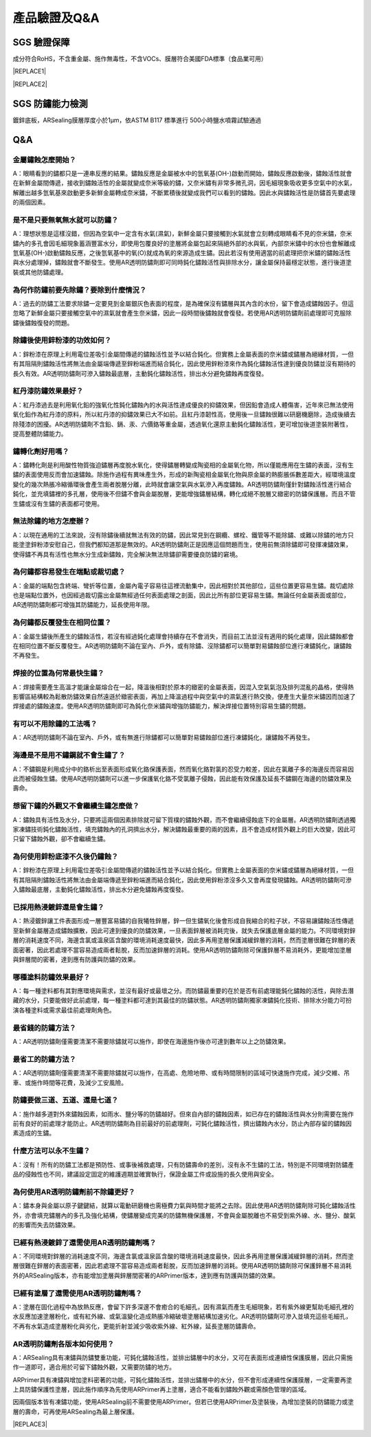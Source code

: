 
.. _h772f1c6b79252c7105d671b47493850:

產品驗證及Q&A
#############

.. _h695b1c504593418786e70441e2a5911:

SGS 驗證保障
============

成分符合RoHS，不含重金屬、施作無毒性，不含VOCs、膜層符合美國FDA標準（食品業可用）


|REPLACE1|

.. _h2c1d74277104e41780968148427e:





|REPLACE2|

.. _h621a43fb1c1a26452669741c642e:

SGS 防鏽能力檢測
================

鍍鋅底板，ARSealing膜層厚度小於1μm，依ASTM B117 標準進行 500小時鹽水噴霧試驗通過

 \ |IMG4|\ 

.. _h44272b321b7648e4344803c5f193a40:

Q&A
===

.. _h5c462122702e7cc06763134049d56:

金屬鏽蝕怎麼開始？
------------------

A：眼睛看到的鏽都只是一連串反應的結果。鏽蝕反應是金屬被水中的氫氧基(OH-)啟動而開始，鏽蝕反應啟動後，鏽蝕活性就會在新鮮金屬間傳遞，接收到鏽蝕活性的金屬就變成奈米等級的鏽，又奈米鏽有非常多微孔洞，因毛細現象吸收更多空氣中的水氣，解離出越多氫氧基來啟動更多新鮮金屬轉成奈米鏽，不斷累積後就變成我們可以看到的鏽蝕。因此水與鏽蝕活性是防鏽首先要處理的兩個因素。

.. _h2276373c576d1c241659471e414b00:

是不是只要無氧無水就可以防鏽？
------------------------------

A：理想狀態是這樣沒錯，但因為空氣中一定含有水氣(濕氣)，新鮮金屬只要接觸到水氣就會立刻轉成眼睛看不見的奈米鏽，奈米鏽內的多孔會因毛細現象蓄涵豐富水分，即使用包覆良好的塗層將金屬包起來隔絕外部的水與氧，內部奈米鏽中的水份也會解離成氫氧基(OH-)啟動鏽蝕反應，之後氫氧基中的氧(O)就成為氧的來源造成生鏽。因此若沒有使用適當的前處理把奈米鏽的鏽蝕活性與水分處理掉，鏽蝕就會不斷發生。使用AR透明防鏽劑即可同時鈍化鏽蝕活性與排除水分，讓金屬保持最穩定狀態，進行後道塗裝或其他防鏽處理。

.. _h417737732f18171e7b3f2567d12025:

為何作防鏽前要先除鏽？要除到什麼情況？
--------------------------------------

A：過去的防鏽工法要求除鏽一定要見到金屬銀灰色表面的程度，是為確保沒有鏽層與其內含的水份，留下會造成鏽蝕因子。但這忽略了新鮮金屬只要接觸空氣中的濕氣就會產生奈米鏽，因此一段時間後鏽蝕就會復發。若使用AR透明防鏽劑前處理即可克服除鏽後鏽蝕復發的問題。

.. _h471d1253d751a2c4465794a4e7c5a7c:

除鏽後使用鋅粉漆的功效如何？
----------------------------

A：鋅粉漆在原理上利用電位差吸引金屬間傳遞的鏽蝕活性並予以結合鈍化。但實務上金屬表面的奈米鏽或鏽層為絕緣材質，一但有其阻隔則鏽蝕活性將無法由金屬端傳遞至鋅粉端進而結合鈍化，因此使用鋅粉漆來作為鈍化鏽蝕活性達到優良防鏽並沒有期待的長久有效。AR透明防鏽劑可滲入鏽蝕最底層，主動鈍化鏽蝕活性，排出水分避免鏽蝕再度復發。

.. _hd7b751276e3b5a272340277219674:

紅丹漆防鏽效果最好？
--------------------

A：紅丹漆過去是利用氧化鉛的強氧化性鈍化鏽蝕內的水與活性達成優良的抑鏽效果，但因鉛會造成人體傷害，近年來已無法使用氧化鉛作為紅丹漆的原料，所以紅丹漆的抑鏽效果已大不如前。且紅丹漆韌性高，使用後一旦鏽蝕很難以研磨機磨除，造成後續去除殘漆的困擾。AR透明防鏽劑不含鉛、鎘、汞、六價鉻等重金屬，透過氧化還原主動鈍化鏽蝕活性，更可增加後道塗裝附著性，提高整體防鏽能力。

.. _h507524361a55b2f195d763e73767f36:

鏽轉化劑好用嗎？
----------------

A：鏽轉化劑是利用酸性物質強迫鏽層再度脫水氧化，使得鏽層轉變成陶瓷相的金屬氧化物，所以僅能應用在生鏽的表面，沒有生鏽的表面使用反而會加速鏽蝕。除施作過程有異味產生外，形成的新陶瓷相金屬氧化物與原金屬的熱膨脹係數差距大，經環境溫度變化的幾次熱脹冷縮循環後會產生兩者脫層分離，此時就會讓空氣與水氣滲入再度鏽蝕。AR透明防鏽劑僅針對鏽蝕活性進行結合鈍化，並充填鏽裡的多孔層，使用後不但鏽不會與金屬脫層，更能增強鏽層結構，轉化成絕不脫層又緻密的防鏽保護層。而且不管生鏽或沒有生鏽的表面都可使用。

.. _h106d6a60386b4471802c17574203f54:

無法除鏽的地方怎麼辦？
----------------------

A：以現在通用的工法來說，沒有除鏽後續就無法有效的防鏽，因此常見到在鋼纜、螺栓、鐵管等不能除鏽、或難以除鏽的地方只能塗塗鋅粉漆安慰自己，但我們都知道那是無效的。AR透明防鏽劑正是因應這個問題而生，使用前無須除鏽即可發揮凍鏽效果，使得鏽不再具有活性也無水分生成新鏽蝕，完全解決無法除鏽卻需要優良防鏽的窘境。

.. _h4a25930737a3b6342803154b595d5a:

為何鏽都容易發生在端點或裁切處？
--------------------------------

A：金屬的端點包含終端、彎折等位置，金屬內電子容易往這裡流動集中，因此相對於其他部位，這些位置更容易生鏽。裁切處除也是端點位置外，也因經過裁切露出金屬無經過任何表面處理之剖面，因此比所有部位更容易生鏽。無論任何金屬表面或部位，AR透明防鏽劑都可增強其防鏽能力，延長使用年限。

.. _h471d1253d751a2c4465794a4e7c5a7c:

為何鏽都反覆發生在相同位置？
----------------------------

A：金屬生鏽後所產生的鏽蝕活性，若沒有經過鈍化處理會持續存在不會消失，而目前工法並沒有適用的鈍化處理，因此鏽蝕都會在相同位置不斷反覆發生。AR透明防鏽劑不論在室內、戶外，或有除鏽、沒除鏽都可以簡單對易鏽蝕部位進行凍鏽鈍化，讓鏽蝕不再發生。

.. _h65a754d314849631d4f1770f68746b:

焊接的位置為何常最快生鏽？
--------------------------

A：焊接需要產生高溫才能讓金屬熔合在一起，降溫後相對於原本的緻密的金屬表面，因混入空氣氣泡及排列混亂的晶格，使得熱影響區結構較為鬆散防鏽效果自然遠遜於緻密表面，再加上降溫過程中與空氣中的濕氣進行熱交換，便產生大量奈米鏽因而加速了焊接處的鏽蝕速度。使用AR透明防鏽劑即可為鈍化奈米鏽與增強防鏽能力，解決焊接位置特別容易生鏽的問題。

.. _h57574e4f5e306a1f6a391d2041155b23:

有可以不用除鏽的工法嗎？
------------------------

A：AR透明防鏽劑不論在室內、戶外，或有無進行除鏽都可以簡單對易鏽蝕部位進行凍鏽鈍化，讓鏽蝕不再發生。

.. _h4a25930737a3b6342803154b595d5a:

海邊是不是用不鏽鋼就不會生鏽了？
--------------------------------

A：不鏽鋼是利用成分中的鉻析出至表面形成氧化鉻保護表面，然而氧化鉻對氯的忍受力較差，因此在氯離子多的海邊反而容易因此而被侵蝕生鏽。使用AR透明防鏽劑可以進一步保護氧化鉻不受氯離子侵蝕，因此能有效保護及延長不鏽鋼在海邊的防鏽效果及壽命。

.. _h6a54293d7e5e2869d6d657639102828:

想留下鏽的外觀又不會繼續生鏽怎麼做？
------------------------------------

A：鏽蝕具有活性及水分，只要將這兩個因素排除就可留下質樸的鏽蝕外觀，而不會繼續侵蝕底下的金屬層。AR透明防鏽劑透過獨家凍鏽技術鈍化鏽蝕活性，填充鏽蝕內的孔洞擠出水分，解決鏽蝕最重要的兩的因素，且不會造成材質外觀上的巨大改變，因此可只留下鏽蝕外觀，卻不會繼續生鏽。

.. _h2276373c576d1c241659471e414b00:

為何使用鋅粉底漆不久後仍鏽蝕？
------------------------------

A：鋅粉漆在原理上利用電位差吸引金屬間傳遞的鏽蝕活性並予以結合鈍化。但實務上金屬表面的奈米鏽或鏽層為絕緣材質，一但有其阻隔則鏽蝕活性將無法由金屬端傳遞至鋅粉端進而結合鈍化，因此使用鋅粉漆沒多久又會再度發現鏽蝕。AR透明防鏽劑可滲入鏽蝕最底層，主動鈍化鏽蝕活性，排出水分避免鏽蝕再度復發。

.. _h65a754d314849631d4f1770f68746b:

已採用熱浸鍍鋅還是會生鏽？
--------------------------

A：熱浸鍍鋅讓工件表面形成一層豐富易鏽的自我犧牲鋅層，鋅一但生鏽氧化後會形成自我縮合的粒子狀，不容易讓鏽蝕活性傳遞至新鮮金屬層造成鏽蝕擴散，因此可達到優良的防鏽效果，一旦表面鋅層被消耗完後，就失去保護底層金屬的能力。不同環境對鋅層的消耗速度不同，海邊含氯或溫泉區含酸的環境消耗速度最快，因此多再用塗層保護減緩鋅層的消耗，然而塗層很難在鋅層的表面密著，因此若處理不當容易造成兩者鬆脫，反而加速鋅層的消耗。使用AR透明防鏽劑除可保護鋅層不易消耗外，更能增加塗層與鋅層間的密著，達到應有防護與防鏽的效果。

.. _h106d6a60386b4471802c17574203f54:

哪種塗料防鏽效果最好？
----------------------

A：每一種塗料都有其對應環境與需求，並沒有最好或最壞之分。而防鏽最重要的在於是否有前處理能鈍化鏽蝕的活性，與除去潛藏的水分，只要能做好此前處理，每一種塗料都可達到其最佳的防鏽狀態。AR透明防鏽劑獨家凍鏽鈍化技術、排除水分能力可扮演各種塗料或需求最佳前處理劑角色。

.. _h5c462122702e7cc06763134049d56:

最省錢的防鏽方法？
------------------

A：AR透明防鏽劑僅需要清潔不需要除鏽就可以施作，即使在海邊施作後亦可達到數年以上之防鏽效果。

.. _h5c462122702e7cc06763134049d56:

最省工的防鏽方法？
------------------

A：AR透明防鏽劑僅需要清潔不需要除鏽就可以施作，在高處、危險地帶、或有時間限制的區域可快速施作完成，減少交維、吊車、或施作時間等花費，及減少工安風險。

.. _h2276373c576d1c241659471e414b00:

防鏽要做三道、五道、還是七道？
------------------------------

A：施作越多道對外來鏽蝕因素，如雨水、鹽分等的防鏽越好。但來自內部的鏽蝕因素，如已存在的鏽蝕活性與水分則需要在施作前有良好的前處理才能防止。AR透明防鏽劑為目前最好的前處理劑，可鈍化鏽蝕活性，擠出鏽蝕內水分，防止內部存留的鏽蝕因素造成的生鏽。

.. _h106d6a60386b4471802c17574203f54:

什麼方法可以永不生鏽？
----------------------

A：沒有！所有的防鏽工法都是預防性、或事後補救處理，只有防鏽壽命的差別，沒有永不生鏽的工法，特別是不同環境對防鏽產品的侵蝕性也不同，建議設定固定的維護週期並確實執行，保證金屬工件或設施的長久使用與安全。

.. _h74205336266b4c341438216f554f2042:

為何使用AR透明防鏽劑前不除鏽更好？
----------------------------------

A：鏽本身與金屬以原子鍵鍵結，就算以電動研磨機也需極費力氣與時間才能將之去除。因此使用AR透明防鏽劑除可鈍化鏽蝕活性外，亦會填充鏽層內的多孔及強化結構，使鏽層變成完美的防鏽無機保護層，不會與金屬脫離也不易受到紫外線、水、鹽分、酸氣的影響而失去防鏽效果。

.. _h5a4f2e7e2b495e2e407a751e4d773158:

已經有熱浸鍍鋅了還需使用AR透明防鏽劑嗎？
----------------------------------------

A：不同環境對鋅層的消耗速度不同，海邊含氯或溫泉區含酸的環境消耗速度最快，因此多再用塗層保護減緩鋅層的消耗，然而塗層很難在鋅層的表面密著，因此若處理不當容易造成兩者鬆脫，反而加速鋅層的消耗。使用AR透明防鏽劑除可保護鋅層不易消耗外的ARSealing版本，亦有能增加塗層與鋅層間密著的ARPrimer版本，達到應有防護與防鏽的效果。

.. _h243812725d2f2a233c3966571041676a:

已經有塗層了還需使用AR透明防鏽劑嗎？
------------------------------------

A：塗層在固化過程中為放熱反應，會留下許多深邃不會癒合的毛細孔，因有濕氣而產生毛細現象，若有紫外線更幫助毛細孔裡的水反應加速塗層粉化，或有紅外線、或氣溫變化造成熱脹冷縮破壞塗層結構加速劣化。AR透明防鏽劑可滲入並填充這些毛細孔，不再有水氣造成塗層粉化與劣化，更能折射並減少吸收紫外線、紅外線，延長塗層防鏽壽命。

.. _h204e3e5f6946a384e565b96212613:

AR透明防鏽劑各版本如何使用？
----------------------------

A：ARSealing具有凍鏽與防鏽雙重功能，可鈍化鏽蝕活性，並排出鏽層中的水分，又可在表面形成連續性保護膜層，因此只需施作一道即可，適合用於可留下鏽蝕外觀，又需要防鏽的地方。

ARPrimer具有凍鏽與增加塗料密著的功能，可鈍化鏽蝕活性，並排出鏽層中的水分，但不會形成連續性保護膜層，一定需要再塗上具防鏽保護性塗層，因此施作順序為先使用ARPrimer再上塗層，適合不能看到鏽蝕外觀或需顏色管理的區域。

因兩個版本皆有凍鏽功能，使用ARSealing前不需要使用ARPrimer。但若已使用ARPrimer及塗裝後，為增加塗裝的防鏽能力或塗層的壽命，可再使用ARSealing為最上層保護。


|REPLACE3|


.. bottom of content


.. |REPLACE1| raw:: html

    <style>
    td {
       border: solid 1px #ffffff !important;
    }
    </style>
.. |REPLACE2| raw:: html

    <table cellspacing="0" cellpadding="0" style="width:100%">
    <tbody>
    <tr><td style="text-align:center;width:31%;vertical-align:Top;padding-top:5px;padding-bottom:5px;padding-left:5px;padding-right:5px;border:solid 1px #000000"><p style="font-size:10px"><img src="_images/Veri-test_1.png" style="width:172px;height:289px;vertical-align: baseline;"></p><p style="font-size:16px"><p style="font-size:16px"><span  style="font-size:16px">RoHS Complaint</span></p><p style="font-size:10px"></td><td style="text-align:center;width:34%;vertical-align:Top;padding-top:5px;padding-bottom:5px;padding-left:5px;padding-right:5px;border:solid 1px #000000"><p><img src="_images/Veri-test_2.png" style="width:192px;height:273px;vertical-align: baseline;"></p><p>VOCs Free</p></td><td style="text-align:center;width:34%;vertical-align:Top;padding-top:5px;padding-bottom:5px;padding-left:5px;padding-right:5px;border:solid 1px #000000"><p><img src="_images/Veri-test_3.png" style="width:192px;height:272px;vertical-align: baseline;"></p><p>US FDA</p></td></tr>
    </tbody></table>

.. |REPLACE3| raw:: html

    <style>
    div.wy-grid-for-nav li.wy-breadcrumbs-aside {
      display:none;
    }
    div.rtd-pro.wy-menu, div.rst-pro.wy-menu{
      margin-top:100%;
      opacity: 0.5;
    }
    </style>
.. |IMG1| image:: static/Veri-test_1.png
   :height: 289 px
   :width: 172 px

.. |IMG2| image:: static/Veri-test_2.png
   :height: 273 px
   :width: 192 px

.. |IMG3| image:: static/Veri-test_3.png
   :height: 272 px
   :width: 192 px

.. |IMG4| image:: static/Veri-test_4.png
   :height: 250 px
   :width: 180 px
